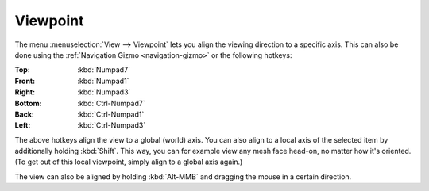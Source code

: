 .. _bpy.ops.view3d.view_axis:

*********
Viewpoint
*********

The menu :menuselection:`View --> Viewpoint` lets you align the viewing direction to
a specific axis. This can also be done using the :ref:`Navigation Gizmo <navigation-gizmo>`
or the following hotkeys:

:Top: :kbd:`Numpad7`
:Front: :kbd:`Numpad1`
:Right: :kbd:`Numpad3`

:Bottom: :kbd:`Ctrl-Numpad7`
:Back: :kbd:`Ctrl-Numpad1`
:Left: :kbd:`Ctrl-Numpad3`

The above hotkeys align the view to a global (world) axis. You can also align to a local axis
of the selected item by additionally holding :kbd:`Shift`. This way, you can for example
view any mesh face head-on, no matter how it's oriented.
(To get out of this local viewpoint, simply align to a global axis again.)

The view can also be aligned by holding :kbd:`Alt-MMB` and dragging the mouse in a certain direction.
